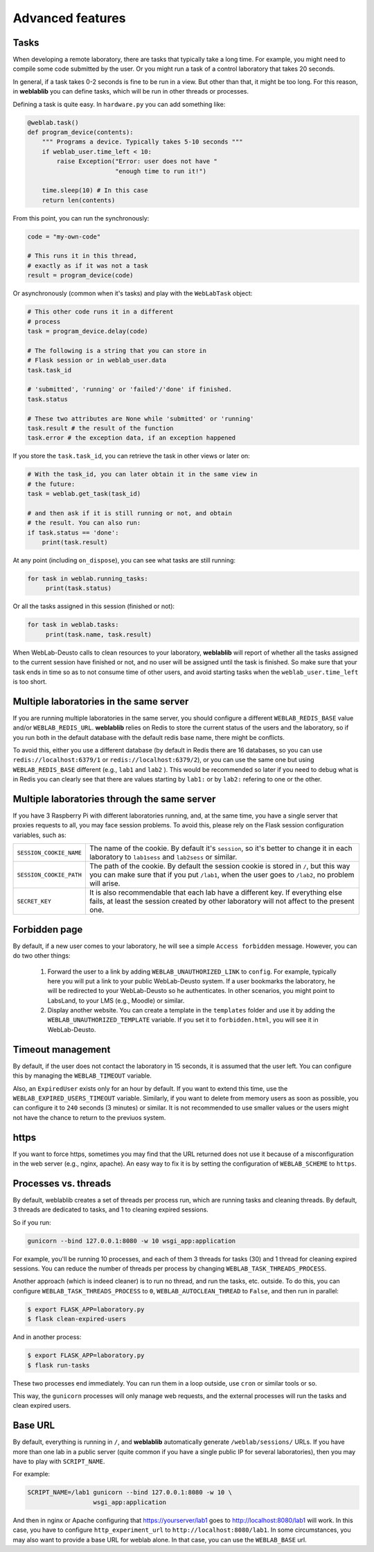 .. _advanced:

Advanced features
=================

Tasks
-----

When developing a remote laboratory, there are tasks that typically take a long time. For example, you might need to compile some code submitted by the user. Or you might run a task of a control laboratory that takes 20 seconds.

In general, if a task takes 0-2 seconds is fine to be run in a view. But other than that, it might be too long. For this reason, in **weblablib** you can define tasks, which will be run in other threads or processes.

Defining a task is quite easy. In ``hardware.py`` you can add something like:

.. code-block:: python

   @weblab.task()
   def program_device(contents):
       """ Programs a device. Typically takes 5-10 seconds """
       if weblab_user.time_left < 10:
           raise Exception("Error: user does not have "
                           "enough time to run it!")

       time.sleep(10) # In this case
       return len(contents)

From this point, you can run the synchronously:

.. code-block:: python

   code = "my-own-code"

   # This runs it in this thread,
   # exactly as if it was not a task
   result = program_device(code)

Or asynchronously (common when it's tasks) and play with the ``WebLabTask`` object:

.. code-block:: python

   # This other code runs it in a different
   # process
   task = program_device.delay(code)

   # The following is a string that you can store in
   # Flask session or in weblab_user.data
   task.task_id

   # 'submitted', 'running' or 'failed'/'done' if finished.
   task.status

   # These two attributes are None while 'submitted' or 'running'
   task.result # the result of the function
   task.error # the exception data, if an exception happened

If you store the ``task.task_id``, you can retrieve the task in other views or later on:

.. code-block:: python

   # With the task_id, you can later obtain it in the same view in
   # the future:
   task = weblab.get_task(task_id)

   # and then ask if it is still running or not, and obtain
   # the result. You can also run:
   if task.status == 'done':
       print(task.result)

At any point (including ``on_dispose``), you can see what tasks are still running:

.. code-block:: python

   for task in weblab.running_tasks:
        print(task.status)

Or all the tasks assigned in this session (finished or not):

.. code-block:: python

   for task in weblab.tasks:
        print(task.name, task.result)


When WebLab-Deusto calls to clean resources to your laboratory, **weblablib** will report
of whether all the tasks assigned to the current session have finished or not, and no
user will be assigned until the task is finished. So make sure that your task ends in time
so as to not consume time of other users, and avoid starting tasks when the
``weblab_user.time_left`` is too short.

Multiple laboratories in the same server
----------------------------------------

If you are running multiple laboratories in the same server, you should configure a different ``WEBLAB_REDIS_BASE`` value and/or ``WEBLAB_REDIS_URL``. **weblablib** relies on Redis to store the current status of the users and the laboratory, so if you run both in the default database with the default redis base name, there might be conflicts.

To avoid this, either you use a different database (by default in Redis there are 16 databases, so you can use ``redis://localhost:6379/1`` or ``redis://localhost:6379/2``), or you can use the same one but using ``WEBLAB_REDIS_BASE`` different (e.g., ``lab1`` and ``lab2`` ). This would be recommended so later if you need to debug what is in Redis you can clearly see that there are values starting by ``lab1:`` or by ``lab2:`` refering to one or the other.

Multiple laboratories through the same server
---------------------------------------------

If you have 3 Raspberry Pi with different laboratories running, and, at the same time, you have
a single server that proxies requests to all, you may face session problems. To avoid this, please
rely on the Flask session configuration variables, such as:

.. tabularcolumns:: |p{6.5cm}|p{8.5cm}|

================================= =========================================
``SESSION_COOKIE_NAME``           The name of the cookie. By default it's
                                  ``session``, so it's better to change it
                                  in each laboratory to ``lab1sess`` and
                                  ``lab2sess`` or similar.
``SESSION_COOKIE_PATH``           The path of the cookie. By default the 
                                  session cookie is stored in ``/``, but 
                                  this way you can make sure that if you put
                                  ``/lab1``, when the user goes to ``/lab2``,
                                  no problem will arise.
``SECRET_KEY``                    It is also recommendable that each lab have
                                  a different key. If everything else fails,
                                  at least the session created by other 
                                  laboratory will not affect to the present
                                  one.
================================= =========================================

Forbidden page
--------------

By default, if a new user comes to your laboratory, he will see a simple ``Access forbidden`` message. However, you can do two other things:

 #. Forward the user to a link by adding ``WEBLAB_UNAUTHORIZED_LINK`` to ``config``. For example, typically here you will put a link to your public WebLab-Deusto system. If a user bookmarks the laboratory, he will be redirected to your WebLab-Deusto so he authenticates. In other scenarios, you might point to LabsLand, to your LMS (e.g., Moodle) or similar.
 #. Display another website. You can create a template in the ``templates`` folder and use it by adding the ``WEBLAB_UNAUTHORIZED_TEMPLATE`` variable. If you set it to ``forbidden.html``, you will see it in WebLab-Deusto.

Timeout management
------------------

By default, if the user does not contact the laboratory in 15 seconds, it is assumed that the user left. You can configure this by managing the ``WEBLAB_TIMEOUT`` variable.

Also, an ``ExpiredUser`` exists only for an hour by default. If you want to extend this time, use the ``WEBLAB_EXPIRED_USERS_TIMEOUT`` variable. Similarly, if you want to delete from memory users as soon as possible, you can configure it to ``240`` seconds (3 minutes) or similar. It is not recommended to use smaller values or the users might not have the chance to return to the previuos system.

https
-----

If you want to force https, sometimes you may find that the URL returned does not use it because of a misconfiguration in the web server (e.g., nginx, apache). An easy way to fix it is by setting the configuration of ``WEBLAB_SCHEME`` to ``https``.

Processes vs. threads
---------------------

By default, weblablib creates a set of threads per process run, which are running tasks and cleaning threads. By default, 3 threads are dedicated to tasks, and 1 to cleaning expired sessions.

So if you run:

.. code-block:: shell

   gunicorn --bind 127.0.0.1:8080 -w 10 wsgi_app:application

For example, you'll be running 10 processes, and each of them 3 threads for tasks (30) and 1 thread for cleaning expired sessions. You can reduce the number of threads per process by changing ``WEBLAB_TASK_THREADS_PROCESS``.

Another approach (which is indeed cleaner) is to run no thread, and run the tasks, etc. outside. To do this, you can configure ``WEBLAB_TASK_THREADS_PROCESS`` to ``0``,  ``WEBLAB_AUTOCLEAN_THREAD`` to ``False``, and then run in parallel:

.. code-block:: shell

   $ export FLASK_APP=laboratory.py
   $ flask clean-expired-users

And in another process:

.. code-block:: shell

   $ export FLASK_APP=laboratory.py
   $ flask run-tasks

These two processes end immediately. You can run them in a loop outside, use ``cron`` or similar tools or so.

This way, the ``gunicorn`` processes will only manage web requests, and the external processes will run the tasks and clean expired users.

Base URL
--------

By default, everything is running in ``/``, and **weblablib** automatically generate ``/weblab/sessions/`` URLs. If you have more than
one lab in a public server (quite common if you have a single public IP for several laboratories), then you may have to play with ``SCRIPT_NAME``.

For example:

.. code-block:: shell

    SCRIPT_NAME=/lab1 gunicorn --bind 127.0.0.1:8080 -w 10 \
                      wsgi_app:application

And then in nginx or Apache configuring that https://yourserver/lab1 goes to http://localhost:8080/lab1 will work. In this case, you have to configure ``http_experiment_url`` to ``http://localhost:8080/lab1``. In some circumstances, you may also want to provide a base URL for weblab alone. In that case, you can use the ``WEBLAB_BASE`` url.

